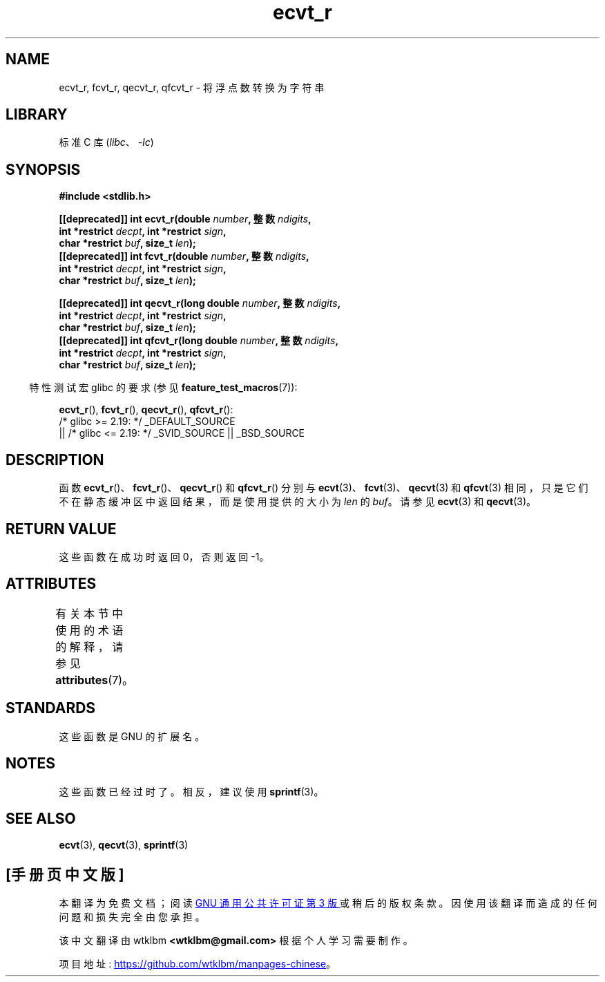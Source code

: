 .\" -*- coding: UTF-8 -*-
'\" t
.\" Copyright (C) 2002 Andries Brouwer <aeb@cwi.nl>
.\"
.\" SPDX-License-Identifier: Linux-man-pages-copyleft
.\"
.\" This replaces an earlier man page written by Walter Harms
.\" <walter.harms@informatik.uni-oldenburg.de>.
.\"
.\" Corrected return types; from Fabian; 2004-10-05
.\"
.\"*******************************************************************
.\"
.\" This file was generated with po4a. Translate the source file.
.\"
.\"*******************************************************************
.TH ecvt_r 3 2023\-02\-05 "Linux man\-pages 6.03" 
.SH NAME
ecvt_r, fcvt_r, qecvt_r, qfcvt_r \- 将浮点数转换为字符串
.SH LIBRARY
标准 C 库 (\fIlibc\fP、\fI\-lc\fP)
.SH SYNOPSIS
.nf
\fB#include <stdlib.h>\fP
.PP
\fB[[deprecated]] int ecvt_r(double \fP\fInumber\fP\fB, 整数 \fP\fIndigits\fP\fB,\fP
\fB                          int *restrict \fP\fIdecpt\fP\fB, int *restrict \fP\fIsign\fP\fB,\fP 
\fB                          char *restrict \fP\fIbuf\fP\fB, size_t \fP\fIlen\fP\fB);\fP 
\fB[[deprecated]] int fcvt_r(double \fP\fInumber\fP\fB, 整数 \fP\fIndigits\fP\fB,\fP
\fB                          int *restrict \fP\fIdecpt\fP\fB, int *restrict \fP\fIsign\fP\fB,\fP
\fB                          char *restrict \fP\fIbuf\fP\fB, size_t \fP\fIlen\fP\fB);\fP
.PP
\fB[[deprecated]] int qecvt_r(long double \fP\fInumber\fP\fB, 整数 \fP\fIndigits\fP\fB,\fP
\fB                          int *restrict \fP\fIdecpt\fP\fB, int *restrict \fP\fIsign\fP\fB,\fP 
\fB                          char *restrict \fP\fIbuf\fP\fB, size_t \fP\fIlen\fP\fB);\fP 
\fB[[deprecated]] int qfcvt_r(long double \fP\fInumber\fP\fB, 整数 \fP\fIndigits\fP\fB,\fP
\fB                          int *restrict \fP\fIdecpt\fP\fB, int *restrict \fP\fIsign\fP\fB,\fP
\fB                          char *restrict \fP\fIbuf\fP\fB, size_t \fP\fIlen\fP\fB);\fP
.fi
.PP
.RS -4
特性测试宏 glibc 的要求 (参见 \fBfeature_test_macros\fP(7)):
.RE
.PP
\fBecvt_r\fP(), \fBfcvt_r\fP(), \fBqecvt_r\fP(), \fBqfcvt_r\fP():
.nf
    /* glibc >= 2.19: */ _DEFAULT_SOURCE
        || /* glibc <= 2.19: */ _SVID_SOURCE || _BSD_SOURCE
.fi
.SH DESCRIPTION
函数 \fBecvt_r\fP()、\fBfcvt_r\fP()、\fBqecvt_r\fP() 和 \fBqfcvt_r\fP() 分别与
\fBecvt\fP(3)、\fBfcvt\fP(3)、\fBqecvt\fP(3) 和 \fBqfcvt\fP(3)
相同，只是它们不在静态缓冲区中返回结果，而是使用提供的大小为 \fIlen\fP 的 \fIbuf\fP。 请参见 \fBecvt\fP(3) 和
\fBqecvt\fP(3)。
.SH "RETURN VALUE"
这些函数在成功时返回 0，否则返回 \-1。
.SH ATTRIBUTES
有关本节中使用的术语的解释，请参见 \fBattributes\fP(7)。
.ad l
.nh
.TS
allbox;
lbx lb lb
l l l.
Interface	Attribute	Value
T{
\fBecvt_r\fP(),
\fBfcvt_r\fP(),
\fBqecvt_r\fP(),
\fBqfcvt_r\fP()
T}	Thread safety	MT\-Safe
.TE
.hy
.ad
.sp 1
.SH STANDARDS
这些函数是 GNU 的扩展名。
.SH NOTES
这些函数已经过时了。 相反，建议使用 \fBsprintf\fP(3)。
.SH "SEE ALSO"
\fBecvt\fP(3), \fBqecvt\fP(3), \fBsprintf\fP(3)
.PP
.SH [手册页中文版]
.PP
本翻译为免费文档；阅读
.UR https://www.gnu.org/licenses/gpl-3.0.html
GNU 通用公共许可证第 3 版
.UE
或稍后的版权条款。因使用该翻译而造成的任何问题和损失完全由您承担。
.PP
该中文翻译由 wtklbm
.B <wtklbm@gmail.com>
根据个人学习需要制作。
.PP
项目地址:
.UR \fBhttps://github.com/wtklbm/manpages-chinese\fR
.ME 。
